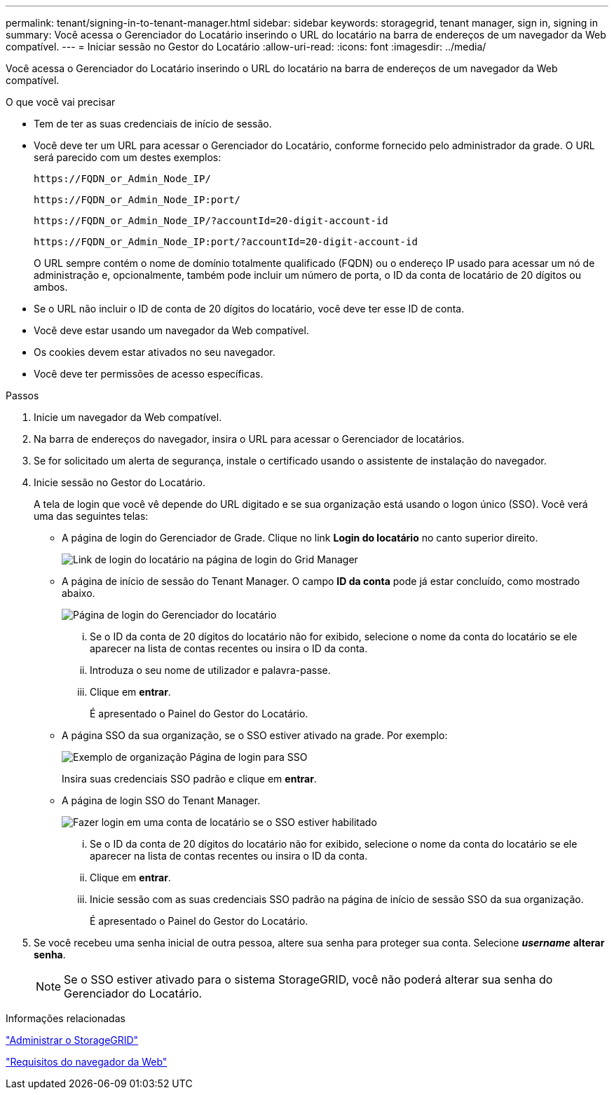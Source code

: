 ---
permalink: tenant/signing-in-to-tenant-manager.html 
sidebar: sidebar 
keywords: storagegrid, tenant manager, sign in, signing in 
summary: Você acessa o Gerenciador do Locatário inserindo o URL do locatário na barra de endereços de um navegador da Web compatível. 
---
= Iniciar sessão no Gestor do Locatário
:allow-uri-read: 
:icons: font
:imagesdir: ../media/


[role="lead"]
Você acessa o Gerenciador do Locatário inserindo o URL do locatário na barra de endereços de um navegador da Web compatível.

.O que você vai precisar
* Tem de ter as suas credenciais de início de sessão.
* Você deve ter um URL para acessar o Gerenciador do Locatário, conforme fornecido pelo administrador da grade. O URL será parecido com um destes exemplos:
+
[listing]
----
https://FQDN_or_Admin_Node_IP/
----
+
[listing]
----
https://FQDN_or_Admin_Node_IP:port/
----
+
[listing]
----
https://FQDN_or_Admin_Node_IP/?accountId=20-digit-account-id
----
+
[listing]
----
https://FQDN_or_Admin_Node_IP:port/?accountId=20-digit-account-id
----
+
O URL sempre contém o nome de domínio totalmente qualificado (FQDN) ou o endereço IP usado para acessar um nó de administração e, opcionalmente, também pode incluir um número de porta, o ID da conta de locatário de 20 dígitos ou ambos.

* Se o URL não incluir o ID de conta de 20 dígitos do locatário, você deve ter esse ID de conta.
* Você deve estar usando um navegador da Web compatível.
* Os cookies devem estar ativados no seu navegador.
* Você deve ter permissões de acesso específicas.


.Passos
. Inicie um navegador da Web compatível.
. Na barra de endereços do navegador, insira o URL para acessar o Gerenciador de locatários.
. Se for solicitado um alerta de segurança, instale o certificado usando o assistente de instalação do navegador.
. Inicie sessão no Gestor do Locatário.
+
A tela de login que você vê depende do URL digitado e se sua organização está usando o logon único (SSO). Você verá uma das seguintes telas:

+
** A página de login do Gerenciador de Grade. Clique no link *Login do locatário* no canto superior direito.
+
image::../media/tenant_login_link.gif[Link de login do locatário na página de login do Grid Manager]

** A página de início de sessão do Tenant Manager. O campo *ID da conta* pode já estar concluído, como mostrado abaixo.
+
image::../media/tenant_user_sign_in.gif[Página de login do Gerenciador do locatário]

+
... Se o ID da conta de 20 dígitos do locatário não for exibido, selecione o nome da conta do locatário se ele aparecer na lista de contas recentes ou insira o ID da conta.
... Introduza o seu nome de utilizador e palavra-passe.
... Clique em *entrar*.
+
É apresentado o Painel do Gestor do Locatário.



** A página SSO da sua organização, se o SSO estiver ativado na grade. Por exemplo:
+
image::../media/sso_organization_page.gif[Exemplo de organização Página de login para SSO]

+
Insira suas credenciais SSO padrão e clique em *entrar*.

** A página de login SSO do Tenant Manager.
+
image::../media/sign_in_sso.gif[Fazer login em uma conta de locatário se o SSO estiver habilitado]

+
... Se o ID da conta de 20 dígitos do locatário não for exibido, selecione o nome da conta do locatário se ele aparecer na lista de contas recentes ou insira o ID da conta.
... Clique em *entrar*.
... Inicie sessão com as suas credenciais SSO padrão na página de início de sessão SSO da sua organização.
+
É apresentado o Painel do Gestor do Locatário.





. Se você recebeu uma senha inicial de outra pessoa, altere sua senha para proteger sua conta. Selecione *_username_* *alterar senha*.
+

NOTE: Se o SSO estiver ativado para o sistema StorageGRID, você não poderá alterar sua senha do Gerenciador do Locatário.



.Informações relacionadas
link:../admin/index.html["Administrar o StorageGRID"]

link:web-browser-requirements.html["Requisitos do navegador da Web"]
